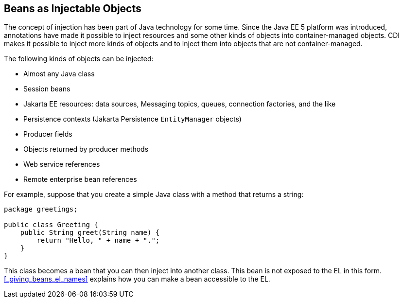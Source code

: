 == Beans as Injectable Objects

The concept of injection has been part of Java technology for some time.
Since the Java EE 5 platform was introduced, annotations have made it possible to inject resources and some other kinds of objects into container-managed objects.
CDI makes it possible to inject more kinds of objects and to inject them into objects that are not container-managed.

The following kinds of objects can be injected:

* Almost any Java class

* Session beans

* Jakarta EE resources: data sources, Messaging topics, queues, connection factories, and the like

* Persistence contexts (Jakarta Persistence `EntityManager` objects)

* Producer fields

* Objects returned by producer methods

* Web service references

* Remote enterprise bean references

For example, suppose that you create a simple Java class with a method that returns a string:

[source,java]
----
package greetings;

public class Greeting {
    public String greet(String name) {
        return "Hello, " + name + ".";
    }
}
----

This class becomes a bean that you can then inject into another class.
This bean is not exposed to the EL in this form.
<<_giving_beans_el_names>> explains how you can make a bean accessible to the EL.
